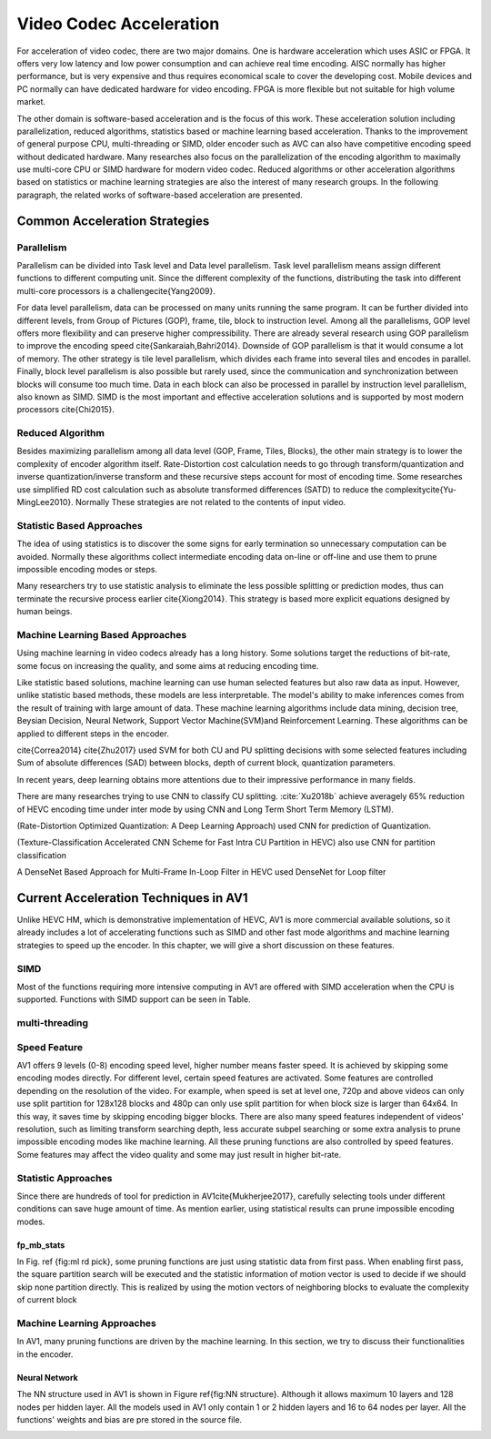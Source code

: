 Video Codec Acceleration
======================================
For acceleration of video codec, there are two major domains. One is hardware acceleration which uses ASIC or FPGA. It offers very low latency and low power consumption and can achieve real time encoding. AISC normally has higher performance, but is very expensive and thus requires economical scale to cover the developing cost. Mobile devices and PC normally can have dedicated hardware for video encoding. FPGA is more flexible but not suitable for high volume market. 

The other domain is software-based acceleration and is the focus of this work. These acceleration solution including parallelization, reduced algorithms, statistics based or machine learning based acceleration. Thanks to the improvement of general purpose CPU, multi-threading or SIMD, older encoder such as AVC can also have competitive encoding speed without dedicated hardware. Many researches also focus on the parallelization of the encoding algorithm to maximally use multi-core CPU or SIMD hardware for modern video codec. Reduced algorithms or other acceleration algorithms based on statistics or machine learning strategies are also the interest of many research groups. In the following paragraph, the related works of software-based acceleration are presented.


=======================================
Common Acceleration Strategies
=======================================

-------------
Parallelism
-------------

Parallelism can be divided into Task level and Data level parallelism. Task level parallelism means assign different functions to different computing unit. Since the different complexity of the functions, distributing the task into different multi-core processors is a challenge\cite{Yang2009}.

For data level parallelism, data can be processed on many units running the same program. It can be further divided into different levels, from Group of Pictures (GOP), frame, tile, block to instruction level. Among all the parallelisms, GOP level offers more flexibility and can preserve higher compressibility. There are already several research using GOP parallelism to improve the encoding speed \cite{Sankaraiah,Bahri2014}. Downside of GOP parallelism is that it would consume a lot of memory. The other strategy is tile level parallelism, which divides each frame into several tiles and encodes in parallel. Finally, block level parallelism is also possible but rarely used, since the communication and synchronization between blocks will consume too much time. Data in each block can also be processed in parallel by instruction level parallelism, also known as SIMD. SIMD is the most important and effective acceleration solutions and is supported by most modern processors \cite{Chi2015}. 


--------------------------
Reduced Algorithm
--------------------------

Besides maximizing parallelism among all data level (GOP, Frame, Tiles, Blocks), the other main strategy is to lower the complexity of encoder algorithm itself.
Rate-Distortion cost calculation needs to go through transform/quantization and inverse quantization/inverse transform and these recursive steps account for most of encoding time. Some researches use simplified RD cost calculation such as absolute transformed differences (SATD) to reduce the complexity\cite{Yu-MingLee2010}. Normally These strategies are not related to the contents of input video.


--------------------------
Statistic Based Approaches
--------------------------

The idea of using statistics is to discover the some signs for early termination so unnecessary computation can be avoided. Normally these algorithms collect intermediate encoding data on-line or off-line and use them to prune impossible encoding modes or steps. 

Many researchers try to use statistic analysis to eliminate the less possible splitting or prediction modes, thus can terminate the recursive process earlier \cite{Xiong2014}. This strategy is based more explicit equations designed by human beings.


----------------------------------
Machine Learning Based Approaches
----------------------------------

Using machine learning in video codecs already has a long history. Some solutions target the reductions of bit-rate, some focus on increasing the quality, and some aims at reducing encoding time.

Like statistic based solutions, machine learning can use human selected features but also raw data as input. However, unlike statistic based methods, these models are less interpretable. The model's ability to make inferences comes from the result of training with large amount of data. These machine learning algorithms include data mining, decision tree, Beysian Decision, Neural Network, Support Vector Machine(SVM)and Reinforcement Learning. These algorithms can be applied to different steps in the encoder.

\cite{Correa2014} 
\cite{Zhu2017} used SVM for both CU and PU splitting decisions with some selected features including Sum of absolute differences (SAD) between blocks, depth of current block, quantization parameters. 

In recent years, deep learning obtains more attentions due to their impressive performance in many fields.

There are many researches trying to use CNN to classify CU splitting. :cite:`Xu2018b`  achieve averagely 65\% reduction of HEVC encoding time under inter mode by using CNN and Long Term Short Term Memory (LSTM). 

(Rate-Distortion Optimized Quantization: A Deep Learning Approach) used CNN for prediction of Quantization.

(Texture-Classification Accelerated CNN Scheme for Fast Intra CU Partition in HEVC) also use CNN for partition classification

A DenseNet Based Approach for Multi-Frame In-Loop Filter in HEVC used DenseNet for Loop filter 


=======================================
Current Acceleration Techniques in AV1
=======================================


Unlike HEVC HM, which is demonstrative implementation of HEVC, AV1 is more commercial available solutions, so it already includes a lot of accelerating functions such as SIMD and other fast mode algorithms and machine learning strategies to speed up the encoder. In this chapter, we will give a short discussion on these features.


-----------------
SIMD
-----------------


Most of the functions requiring more intensive computing in AV1 are offered with SIMD acceleration when the CPU is supported. Functions with SIMD support can be seen in Table.


-----------------
multi-threading
-----------------



-----------------
Speed Feature
-----------------

AV1 offers 9 levels (0-8) encoding speed level, higher number means faster speed. It is achieved by skipping some encoding modes directly. For different level, certain speed features are activated. Some features are controlled depending on the resolution of the video. For example, when speed is set at level one, 720p and above videos can only use split partition for 128x128 blocks and 480p can only use split partition for when block size is larger than 64x64. In this way, it saves time by skipping encoding bigger blocks. There are also many speed features independent of videos' resolution, such as limiting transform searching depth, less accurate subpel searching or some extra analysis to prune impossible encoding modes like machine learning. All these pruning functions are also controlled by speed features. Some features may affect the video quality and some may just result in higher bit-rate. 

----------------------------------
Statistic Approaches
----------------------------------

Since there are hundreds of tool for prediction in AV1\cite{Mukherjee2017}, carefully selecting tools under different conditions can save huge amount of time. As mention earlier, using statistical results can prune impossible encoding modes. 

fp\_mb\_stats
```````````````

In Fig. \ref {fig:ml rd pick}, some pruning functions are just using statistic data from first pass. When enabling first pass, the square partition search will be executed and the statistic information of motion vector is used to decide if we should skip none partition directly. This is realized by using the motion vectors of neighboring blocks to evaluate the complexity of current block

----------------------------------------
Machine Learning Approaches
----------------------------------------

In AV1, many pruning functions are driven by the machine learning. In this section, we try to discuss their functionalities in the encoder.
   

Neural Network
```````````````

The NN structure used in AV1 is shown in Figure \ref{fig:NN structure}. Although it allows maximum 10 layers and 128 nodes per hidden layer. All the models used in AV1 only contain 1 or 2 hidden layers and 16 to 64 nodes per layer. All the functions' weights and bias are pre stored in the source file.


.. image:: img/NNstructure.png


.. image:: img/ml_rd_pick.png


.. bibliography:: reference.bib
   :cited:

